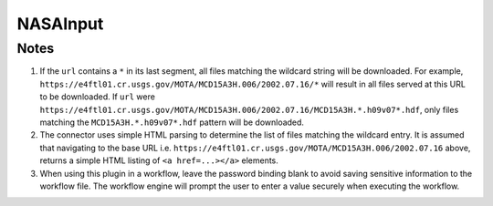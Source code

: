 NASAInput
=========

.. py:class:: GeoEDF.connector.input.NASAInput()

   Download data from a NASA DAAC

   .. py:attribute:: url (str,required)

   This is the endpoint URL to file(s) served by a NASA DAAC or any repository that uses NASA Earthdata authentication.
   This connector supports wildcards in the URL, look below for more details on how this works. 

   .. py:attribute:: user (str,required)

   This is your login username for NASA Earthdata

   .. py:attribute:: password (str,required)

   This is your login password for NASA Earthdata

Notes
-----

1. If the ``url`` contains a ``*`` in its last segment, all files matching the wildcard string will be downloaded. 
   For example, ``https://e4ftl01.cr.usgs.gov/MOTA/MCD15A3H.006/2002.07.16/*`` will result in all files served at 
   this URL to be downloaded.
   If ``url`` were ``https://e4ftl01.cr.usgs.gov/MOTA/MCD15A3H.006/2002.07.16/MCD15A3H.*.h09v07*.hdf``, only files 
   matching the ``MCD15A3H.*.h09v07*.hdf`` pattern will be downloaded.

2. The connector uses simple HTML parsing to determine the list of files matching the wildcard entry. It is assumed that 
   navigating to the base URL i.e. ``https://e4ftl01.cr.usgs.gov/MOTA/MCD15A3H.006/2002.07.16`` above, returns a simple 
   HTML listing of ``<a href=...></a>`` elements. 

3. When using this plugin in a workflow, leave the password binding blank to avoid saving sensitive information to the 
   workflow file. The workflow engine will prompt the user to enter a value securely when executing the workflow.
